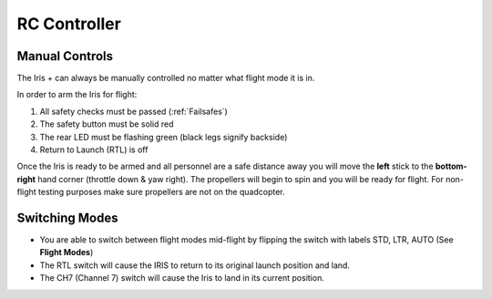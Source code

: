 RC Controller
=============

Manual Controls
^^^^^^^^^^^^^^^

The Iris + can always be manually controlled no matter what flight mode it is in. 

In order to arm the Iris for flight: 

1. All safety checks must be passed (:ref:`Failsafes`) 
2. The safety button must be solid red
3. The rear LED must be flashing green (black legs signify backside)
4. Return to Launch (RTL) is off

Once the Iris is ready to be armed and all personnel are a safe distance away you will move the **left** stick to the **bottom-right** hand corner (throttle down & yaw right). The propellers will begin to spin and you will be ready for flight. For non-flight testing purposes make sure propellers are not on the quadcopter.

.. image:: RC_Controller.jpg

Switching Modes
^^^^^^^^^^^^^^^

* You are able to switch between flight modes mid-flight by flipping the switch with labels STD, LTR, AUTO (See **Flight Modes**)
* The RTL switch will cause the IRIS to return to its original launch position and land.
* The CH7 (Channel 7) switch will cause the Iris to land in its current position.
